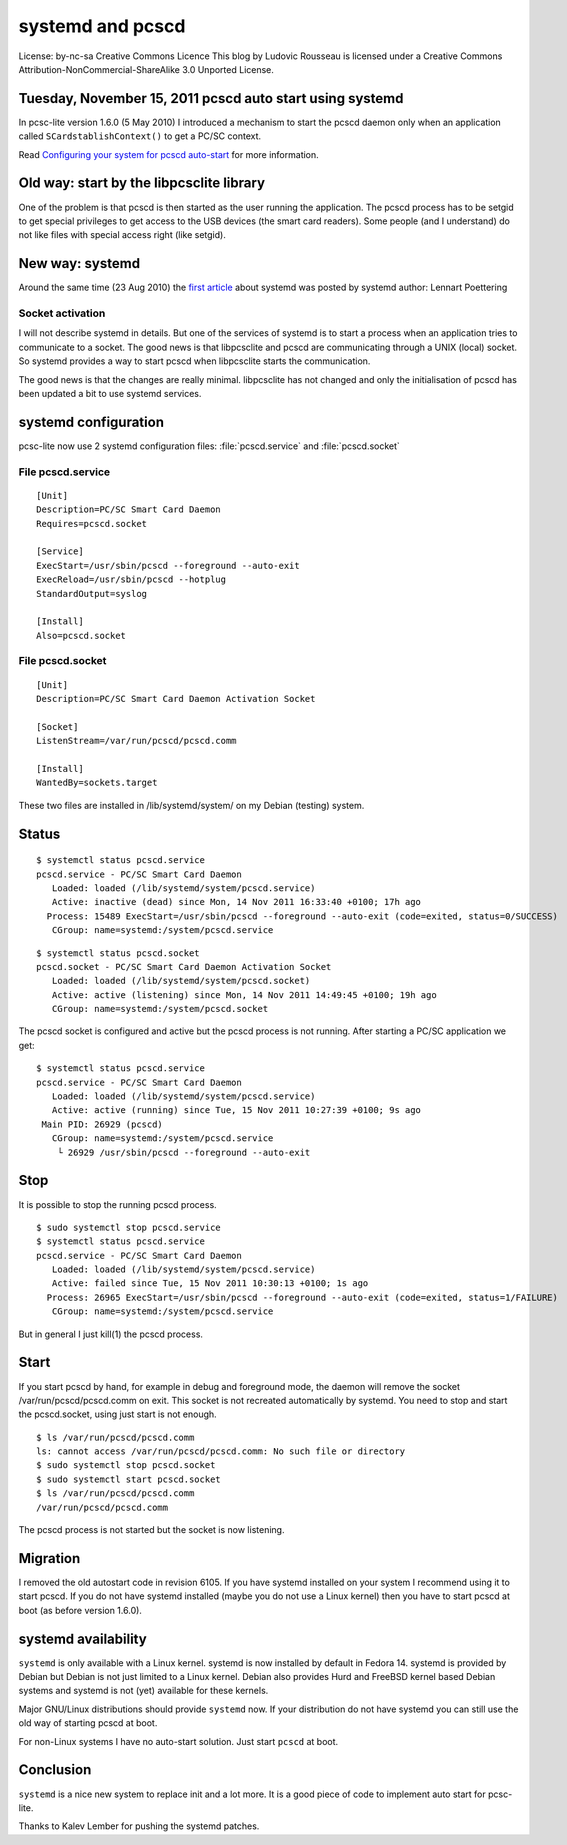 ﻿
.. index::
   pcsc (systemd)


.. _systemd_and_pcscd:

=================
systemd and pcscd
=================


.. seealso::

   - http://ludovicrousseau.blogspot.com/2011/11/pcscd-auto-start-using-systemd.html


.. image:: by_nc_sa.png

License: by-nc-sa
Creative Commons Licence
This blog by Ludovic Rousseau is licensed under a Creative
Commons Attribution-NonCommercial-ShareAlike 3.0 Unported License.

Tuesday, November 15, 2011 pcscd auto start using systemd
=========================================================


In pcsc-lite version 1.6.0 (5 May 2010) I introduced a mechanism to start the
pcscd daemon only when an application called ``SCardstablishContext()`` to get a
PC/SC context.

Read `Configuring your system for pcscd auto-start`_ for more information.


.. _`Configuring your system for pcscd auto-start`: http://ludovicrousseau.blogspot.com/2010/12/configuring-your-system-for-pcscd-auto.html

Old way: start by the libpcsclite library
=========================================

One of the problem is that pcscd is then started as the user running the
application. The pcscd process has to be setgid to get special privileges to
get access to the USB devices (the smart card readers). Some people (and I understand)
do not like files with special access right (like setgid).

New way: systemd
================

Around the same time (23 Aug 2010) the `first article`_ about systemd was posted
by systemd author: Lennart Poettering

.. _`first article`:  http://0pointer.de/blog/projects/systemd-for-admins-1.html

Socket activation
-----------------

I will not describe systemd in details. But one of the services of systemd is to
start a process when an application tries to communicate to a socket. The good
news is that libpcsclite and pcscd are communicating through a UNIX (local)
socket. So systemd provides a way to start pcscd when libpcsclite starts the
communication.

The good news is that the changes are really minimal. libpcsclite has not changed
and only the initialisation of pcscd has been updated a bit to use systemd services.

systemd configuration
=====================

pcsc-lite now use 2 systemd configuration files: :file:`pcscd.service` and :file:`pcscd.socket`

File pcscd.service
------------------

::

    [Unit]
    Description=PC/SC Smart Card Daemon
    Requires=pcscd.socket

    [Service]
    ExecStart=/usr/sbin/pcscd --foreground --auto-exit
    ExecReload=/usr/sbin/pcscd --hotplug
    StandardOutput=syslog

    [Install]
    Also=pcscd.socket


File pcscd.socket
-----------------

::

    [Unit]
    Description=PC/SC Smart Card Daemon Activation Socket

    [Socket]
    ListenStream=/var/run/pcscd/pcscd.comm

    [Install]
    WantedBy=sockets.target


These two files are installed in /lib/systemd/system/ on my Debian (testing)
system.

Status
======

::

    $ systemctl status pcscd.service
    pcscd.service - PC/SC Smart Card Daemon
       Loaded: loaded (/lib/systemd/system/pcscd.service)
       Active: inactive (dead) since Mon, 14 Nov 2011 16:33:40 +0100; 17h ago
      Process: 15489 ExecStart=/usr/sbin/pcscd --foreground --auto-exit (code=exited, status=0/SUCCESS)
       CGroup: name=systemd:/system/pcscd.service


::

    $ systemctl status pcscd.socket
    pcscd.socket - PC/SC Smart Card Daemon Activation Socket
       Loaded: loaded (/lib/systemd/system/pcscd.socket)
       Active: active (listening) since Mon, 14 Nov 2011 14:49:45 +0100; 19h ago
       CGroup: name=systemd:/system/pcscd.socket


The pcscd socket is configured and active but the pcscd process is not running.
After starting a PC/SC application we get:

::

    $ systemctl status pcscd.service
    pcscd.service - PC/SC Smart Card Daemon
       Loaded: loaded (/lib/systemd/system/pcscd.service)
       Active: active (running) since Tue, 15 Nov 2011 10:27:39 +0100; 9s ago
     Main PID: 26929 (pcscd)
       CGroup: name=systemd:/system/pcscd.service
        └ 26929 /usr/sbin/pcscd --foreground --auto-exit

Stop
====

It is possible to stop the running pcscd process.

::

    $ sudo systemctl stop pcscd.service
    $ systemctl status pcscd.service
    pcscd.service - PC/SC Smart Card Daemon
       Loaded: loaded (/lib/systemd/system/pcscd.service)
       Active: failed since Tue, 15 Nov 2011 10:30:13 +0100; 1s ago
      Process: 26965 ExecStart=/usr/sbin/pcscd --foreground --auto-exit (code=exited, status=1/FAILURE)
       CGroup: name=systemd:/system/pcscd.service


But in general I just kill(1) the pcscd process.

Start
=====

If you start pcscd by hand, for example in debug and foreground mode, the daemon
will remove the socket /var/run/pcscd/pcscd.comm on exit. This socket is not
recreated automatically by systemd. You need to stop and start the pcscd.socket,
using just start is not enough.

::

    $ ls /var/run/pcscd/pcscd.comm
    ls: cannot access /var/run/pcscd/pcscd.comm: No such file or directory
    $ sudo systemctl stop pcscd.socket
    $ sudo systemctl start pcscd.socket
    $ ls /var/run/pcscd/pcscd.comm
    /var/run/pcscd/pcscd.comm


The pcscd process is not started but the socket is now listening.

Migration
=========

I removed the old autostart code in revision 6105. If you have systemd installed
on your system I recommend using it to start pcscd. If you do not have systemd
installed (maybe you do not use a Linux kernel) then you have to start pcscd
at boot (as before version 1.6.0).

systemd availability
====================

``systemd`` is only available with a Linux kernel. systemd is now installed by
default in Fedora 14. systemd is provided by Debian but Debian is not just
limited to a Linux kernel. Debian also provides Hurd and FreeBSD kernel based
Debian systems and systemd is not (yet) available for these kernels.

Major GNU/Linux distributions should provide ``systemd`` now. If your distribution
do not have systemd you can still use the old way of starting pcscd at boot.

For non-Linux systems I have no auto-start solution. Just start ``pcscd`` at boot.

Conclusion
==========

``systemd`` is a nice new system to replace init and a lot more. It is a good piece
of code to implement auto start for pcsc-lite.

Thanks to Kalev Lember for pushing the systemd patches.

